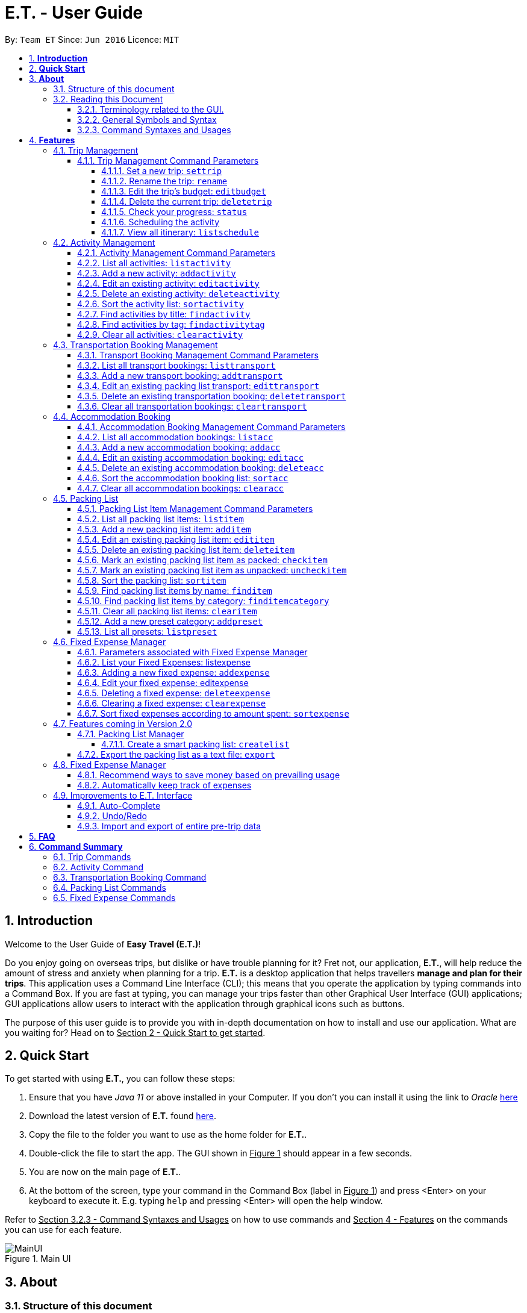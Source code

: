 = E.T. - User Guide
:site-section: UserGuide
:toc:
:toclevels: 5
:toc-title:
:toc-placement: preamble
:sectnums:
:sectnumlevels: 5
:imagesDir: images
:stylesDir: stylesheets
:xrefstyle: full
:experimental:
ifdef::env-github[]
:tip-caption: :bulb:
:note-caption: :information_source:
endif::[]
:repoURL: https://github.com/AY1920S2-CS2103T-W17-3/main

By: `Team ET`      Since: `Jun 2016`      Licence: `MIT`

== *Introduction*

Welcome to the User Guide of *Easy Travel (E.T.)*!

Do you enjoy going on overseas trips, but dislike or have trouble planning for it? Fret not, our application, **E.T.**, will help reduce the amount of stress and anxiety when planning for a trip. **E.T.** is a desktop application that helps travellers **manage and plan for their trips**. This application uses a Command Line Interface (CLI); this means that you operate the application by typing commands into a Command Box. If you are fast at typing, you can manage your trips faster than other Graphical User Interface (GUI) applications; GUI applications allow users to interact with the application through graphical icons such as buttons.

The purpose of this user guide is to provide you with in-depth documentation on how to install and use our application. What are you waiting for? Head on to +++<u>Section 2 - Quick Start to get started</u>+++.

== *Quick Start*

To get started with using **E.T.**, you can follow these steps:

. Ensure that you have _Java 11_ or above installed in your Computer. If you don’t you can install it using the link to _Oracle_ https://www.oracle.com/java/technologies/javase-jdk11-downloads.html[here]
. Download the latest version of **E.T.** found https://github.com/AY1920S2-CS2103T-W17-3/main/releases[here].
. Copy the file to the folder you want to use as the home folder for **E.T.**.
. Double-click the file to start the app. The GUI shown in +++<u>Figure 1</u>+++ should appear in a few seconds.
. You are now on the main page of **E.T.**.
. At the bottom of the screen, type your command in the Command Box (label in +++<u>Figure 1</u>+++) and press <Enter> on your keyboard to execute it. E.g. typing `help` and pressing <Enter> will open the help window.

Refer to +++<u>Section 3.2.3 - Command Syntaxes and Usages</u>+++ on how to use commands and +++<u>Section 4 - Features</u>+++ on the commands you can use for each feature.

.Main UI
image::user-guide/MainUI.png[]

== *About*
=== Structure of this document
There are many things you can do with **E.T.**. Thus, we have structured this User Guide in such a way that you can easily find what you need. In the next subsection, +++<u>Section 3.2 Reading this Document</u>+++, you will find useful tips on reading this document. It is then followed by +++<u>Section 4 - Features</u>+++ where the seven main features of E.T. and their commands are documented:

- Trip Planner
- Scheduler
- Activity manager
- Transportation Booking Manager
- Accommodation Booking Manager
- Packing list Manager
- Fixed Expense Manager

=== Reading this Document
However, before moving on to the next section, you may want to familiarise yourself with some technical terms, symbols and syntax that are used throughout the document. In this subsection, you can find all the information you need to know when reading this document.

==== Terminology related to the GUI.
The following figure shows how E.T. looks like.

.Main page of E.T
image::user-guide/MainPage.png[]

==== General Symbols and Syntax
Table 1 below explains the general symbols and syntax used throughout the document.

|===
|Symbol/syntax |What does it mean?

|_italics_,
|Italicised text indicates that the text has a definition that is specific to the application. Look out for the definitions of these words in the same paragraph or in the glossary.

|`command`
|A grey highlight (called a code-block markup) indicates that this is a command that can be typed into the command box and executed by the application.

|💡
|A light bulb indicates that the enclosed text is a tip.

|⚠
|A warning sign indicates that the enclosed text is important.
|===

Table 1. General symbols and syntax

==== Command Syntaxes and Usages

Since *E.T.* is a CLI application, knowing how to use commands is very important. The following subsection will teach you how to read and use commands in *E.T.*. All commands in *E.T.* follow similar formats as described below and examples will be provided to help you understand their usage. Examples of commands and their formats will be written in `code-blocks`.

Table 2 below explains some important technical terms. An example will be provided to help you visualize these terms.


|===
|Technical Term |What does it mean?

|Command word
|The first word of a command. It determines the action that E.T. should perform.

|Parameter
|The word or group of words following the command word. They are values given to a command to perform the specified action.

|Prefix
|The word that at the start of a parameter. It distinguishes one parameter from another.
|===

Table 2. Commands technical terms

Example:


    additem name/NAME quantity/QUANTITY category/CATEGORY


Breakdown:

*Command Word* - `additem`

*Parameters* - `NAME`, `QUANTITY`, `CATEGORY`

*Prefix* -  `name/`, `quantity/`, `category/`

The following points explain how you can use a command with the provided format. More examples will be provided for each command in +++<u>Section 4 - Features</u>+++.
Words in the upper case are the parameters to be supplied by you.

- Words in the *upper case* are the parameters to be supplied by you.

Example:
|===
|Format given |Example of user input

|`deletetransport INDEX`
|`deletetransport 1`
|===

`INDEX` is a parameter that you supply.

In this example, the user supplied `1` as the `INDEX`.

- Items in *square brackets* are optional.

Example:
|===
|Format given |Example of user input

|`edititem INDEX [name/NAME] [quantity/QUANTITY] [category/CATEGORY]`
|`edititem 1 quantity/5`
|===
`INDEX` is compulsory as it is not in a pair of *square brackets*.

`[name/NAME]` on the other hand is optional as it is in a pair of *square brackets*.

The same rule applies to the rest of the parameters.

In the example above, the user supplied the compulsory parameter `INDEX` and only one optional parameter `[quantity/QUANTITY]`.

- Items with `...` after them can be used zero or multiple times.

Example:
|===
|Format given |Example of user input

|`addactivity title/TITLE location/LOCATION duration/DURATION tag/TAG...`
|`addactivity title/Shopping location/Treasure Factory duration/2 tag/shopping tag/tokyo`

| _Same as above_
|`addactivity title/Osaka Castle View location/Treasure Factory duration/2 duration/1`
|===
In the first example above, the user supplied 2 `tag/TAG` parameters.

In the second example above, the user did not supply any `tag/TAG` parameters.

- Parameters can be supplied in any order

Example:
|===
|Format given |Example of user input

|`addactivity title/TITLE location/LOCATION duration/DURATION tag/TAG... `
|`addactivity title/Shopping location/Treasure Factory duration/2 tag/shopping tag/tokyo`

| _Same as above_
|`addactivity duration/2 tag/shopping location/Treasure Factory tag/tokyo title/Shopping`
|===

The above user input command examples are equivalent even though the order of the parameters supplied are different.

With the above information, you can now move on to Section 5 - Feature to learn all the features of the application and start using the commands.
[[Features]]
== *Features*
This section contains all the information you need to know about the features of *E.T.*. To use each feature or sub-feature, you will need to enter the command into the _Command Box_.

[WARNING]

You are required to set a trip before other features are unlocked. <<UserGuide.adoc#set-a-new-trip, See Section 4.1.2 Set a new trip>>  to learn how to set a trip.

=== Trip Management

This feature allows you to manage your trip. You can record the following information about your trip:
* Title
* Budget
* Exchange rate
* Start date
* End date

[#trip-management-command-parameters]
==== Trip Management Command Parameters
Before you jump right into using this feature, you may want to learn about all the common command parameters used in this feature. The table below shows the list of common command parameters that will be used for this feature.


|===
|*Parameter Name* |*Description*

|`TITLE`
|The title of your trip.

It must be alphanumeric words not more than 50 characters long.

E.g. `Graduation Trip`

|`BUDGET`
|The budget of your trip.

It must be a whole number not more than 1 000 000 000.

E.g. `5000`

|`EXCHANGE_RATE`
|The exchange rate for your country of visit.

It must be a number greater than 0 and not more than 100.

E.g. `76.3`

|`START_DATE`
|The starting date of your trip.

It must be in the format of `dd-MM-yyyy HH:mm`.
It must not be later than the `END_DATE`.

E.g. `28-09-2020`
This example means 28 September 2020.


|`END_DATE`
|The ending date of your trip.

It must be in the format of `dd-MM-yyyy HH:mm`.
It must not be earlier than the START_DATE.

E.g. `05-10-2020`
This example means `05 October 2020`.

|===


[#set-a-new-trip]
===== Set a new trip: `settrip`

You can use this command to set a new trip that you want to plan for.

*Format:*

`settrip title/TITLE budget/BUDGET exchangerate/EXCHANGE_RATE startdate/START_DATE enddate/END_DATE`


[IMPORTANT]
====
Refer to <<UserGuide.adoc#trip-management-command-parameters, Section 4.1.1 Trip Management Command Parameters>> for more detail about each parameter.
====

*Example:*

If you are all ready to start planning for your trip and you want to set a trip to get started, follow these steps below. You will learn how to set a graduation trip that starts on *28 September 2020* and ends on *5 October 2020* with a budget of *$5000* and an exchange rate of *76.7*.

****
Setting a new trip:

. Type `settrip title/Graduation Trip budget/5000 exchangerate/76.6 startdate/28-09-2020 enddate/05-10-2020` into the _Command Box_.
. Press `Enter` to execute.

Outcome:

. The _Result Display_ will show a success message.
. You can now see your trip information on the _Trip Information Panel_.
****

.Outcome of a successful settrip command
image::user-guide/SetTrip.png[]

WARNING: Ensure that your date is correct as E.T. does not allow editing of dates once set.

===== Rename the trip: `rename`

You can use this command to change the title of the trip.

**Format: **

`rename TITLE`

[NOTE]
====
Refer to <<UserGuide.adoc#trip-management-command-parameters, Section 4.1.1 Trip Management Command Parameters>> for more detail about each parameter.
====

*Example:*

Assume that you have accidentally titled the trip wrongly to *Craduation Trip* instead of *Graduation Trip*, you can do the following steps.

****
Renaming the trip:

. Type rename `Graduation Trip` into the _Command Box_.
. Press `Enter` to execute.

Outcome:

. The _Result Display_ will show a success message.
. You can now see your updated trip title on the _Trip Information Panel_.
****

.Outcome of a successful rename
image::user-guide/RenameTrip.png[]

===== Edit the trip’s budget: `editbudget`

You can use this command to change the budget of the trip.

*Format:*

`editbudget AMOUNT`

[IMPORTANT]
====
* The new amount set cannot be lower than your total expenses.
* Refer to <<UserGuide.adoc#trip-management-command-parameters, Section 4.1.1 Trip Management Command Parameters>> for more detail about each parameter.
====

**Example: **

Let’s say after planning your expenses, you realised that you would want to increase your budget to $6000. Follow the following steps to do that.

****
Editing the trip budget:

. Type `editbudget 6000` into the _Command Box_.
. Press `Enter` to execute.

Outcome:

. The _Result Display_ will show a success message.
. You can now see your updated trip budget on the _Trip Information Panel_.
****

.Outcome of a successful editbudget
image::user-guide/EditBudget.png[]

===== Delete the current trip: `deletetrip`

You can use this command to delete the current trip.

[WARNING]
Deleting the trip will clear all your data from the app! Think twice before you do so.


*Format:*

`deletetrip`

*Example:*

Assuming that you have finished planning for your trip and would like to start planning for a new one, follow these steps.

Deleting the current trip:

. Type `deletetrip` into the _Command Box._
. Press `Enter` to execute.

Outcome:

. The _Result Display_ will show a success message.
. You can now see that no trip is set on the _Trip Information Panel_.

.Outcome of a successful deletetrip command
image::user-guide/deletetrip.png[]

===== Check your progress: `status`
You can use this command to check the progress of your planning. This command will open a window which shows you the following information:

* Schedule - If there are any overlapping programs.
* Packing list - Number of items packed and left to pack.
* Expense - Remaining budget.
* Accommodation - The nights without accommodation bookings.
*Format:*

`status`

*Example:*
If you are planning for your trip halfway and feel lost, you can check your progress using the following steps. It can remind you of what you have to do next.

****
Deleting the current trip:

. Type `status` into the _Command Box_.
. Press `Enter` to execute.

Outcome:

. The _Result Display_ will show the message “Progress checker window is opened.”.
. You will now see the following window.
****

.Progress checker window
image::user-guide/status.png[]

===== Scheduling the activity

Allow users to manage the activities in the trip

===== View all itinerary: `listschedule`

Shows you the entire itinerary.

Using the status command would create a pop-up window as shown in figure 4.

.The pop-up after using status command
image::user-guide/Status.png[]

[NOTE]
====
The pop-up would show you major warnings such as

- No expense/packing list item set
- Collisions in activities
- Over expenditure on budget
- Unchecked items in packing list
====



=== Activity Management
This feature allows you to manage your activities for the trip. You can record the following information about your activities:

* Title
* Location
* Duration

[#activity-management-command-parameters]
==== Activity Management Command Parameters
Before you jump right into using this feature, you may want to learn about all the common command parameters used in this feature. The table below shows the list of common command parameters that will be used for this feature.

|===
|*Parameter Name* |*Description*

|`TITLE`
|The title of the activity.

It must be alphanumeric words not more than 50 characters long.

E.g. `Shopping`

|`LOCATION`
|The location of the activity.

It must be alphanumeric words not more than 50 characters long.

E.g. `Tokyo`

|`DURATION`
|The duration of the activity in hours.

It must be an integer from 1 to 24 (both inclusive).

E.g. `3`

|`TAG`
|The tag you want to attach to an activity.

It must be a single alphanumeric word not more than 30 characters long.

E.g. `sports`


|`INDEX`
|The index number of the activity in the displayed list. The first entry of the list has an index number of `1` and all the entries are listed in increasing index numbers.

It must be a valid index number.

|===


==== List all activities: `listactivity`

You can use this command to navigate to the Activities Tab and display all your activities in **E.T.**.

*Format:*

`listactivity`

*Example:*

If you are in another tab and wish to look at your list of activities, you can follow these instructions.

****
Listing all your activities:

. Type `listactivity` into the __Command Box__.
. Press `Enter` to execute.

Outcome:

. The Result Display will show a success message.
. *E.T.* will switch to the Activities Tab.
. You can now see all your activities.
****

====  Add a new activity: `addactivity`

You can use this command to add a new activity to E.T.

*Format:*

`addactivity title/TITLE duration/DURATION location/LOCATION [tag/TAG]...`


[NOTE]
=====
Refer to <<UserGuide.adoc#activity-management-command-parameters, Section 4.2.1 Activity Management Command Parameters>> for more detail about each parameter.
=====

*Example:*

Let’s say you have an activity with the following information and wish to record it in *E.T.*.

|===
|Activity |

|Title
|plane

|Location
|Singapore

|Duration
|1

|Tag
|sea, outdoor
|===

****
Adding the above activity:

. Type `addactivity title/Going to the beach duration/4 location/Hakone tag/sea tag/outdoor` into the Command Box.
. Press `Enter` to execute

Outcome:

. The Result Display will show a success message.
. *E.T.* will switch to the Activities Tab.
. You can now see all your activities including the newly added activity.
****

.Outcome of a successful addactivity command
image::user-guide/addactivity.png[]

==== Edit an existing activity: `editactivity`

You can use this command to edit an existing activity in `E.T.`

*Format:*

`editactivity INDEX [title/NAME] [duration/DURATION] [location/LOCATION] [tag/TAG]...`




[NOTE]
====
* You must supply at least one optional parameter.
* The existing values will be updated to the new values.
* If `tag/TAG` is supplied, it will overwrite the existing tags. Hence, you can supply an empty tag to clear the existing tags.
* Refer to <<UserGuide.adoc#activity-management-command-parameters, Section 4.2.1 Activity Management Command Parameters>> for more detail about each parameter.
====

Editing the activity:


*Example:*

Assume you have accidentally made a mistake in the spelling of the title of the *second* activity in the displayed list and wish to change it to “*Skiing*”. You do perform the following steps.

****
Editing the activity:

. Type `editactivity 2 title/Skiing into the Command Box.`
. Press `Enter` to execute.

Outcome:

. The Result Display will show a success message.
. *E.T.* will switch to the Activities Tab.
. You can now see all your activities including the edited activity.
****

.Outcome of a successful editactivity command
image::user-guide/editactivity.png[]

====  Delete an existing activity: `deleteactivity`
You can use this command to delete an existing activity in *E.T.*.

*Format:*

`deleteactivity INDEX`

[NOTE]
====
* Refer to <<UserGuide.adoc#activity-management-command-parameters, Section 4.2.1 Activity Management Command Parameters>> for more detail about each parameter.
====

*Example:*

If you change your mind and decide to remove the *first* activity in the displayed list from your plan, you can perform the steps below.

****
Deleting the activity:

. Type `deleteactivity 1` into the Command Box.
. Press `Enter` to execute.

Outcome:

. The Result Display will show a success message.
. *E.T.* will switch to the Activities Tab.
. You can now see the deleted activity no longer exists.
****

==== Sort the activity list: `sortactivity`

*Format:*

`sortactivity CRITERIA ORDER`

[NOTE]
====
* `CRITERIA` refers to the criteria to sort the list of activities by. It can take the following values: `title`, `location`, `duration`.
* `ORDER` refers to the order to sort the list of activities by. It can take the value of `ascending` or `asc` to sort in `ascending` order and `descending` or `des` to sort in descending order.
====

*Example:*

If you want to sort your list of activities in descending order of duration, to help you in your planning, you can do the following.

****
Sorting activities:

. Type `sortactivity` duration des into the Command Box.
. Press `Enter` to execute.

Outcome:

. The Result Display will show a success message.
. *E.T.* will switch to the Activities Tab.
. You can see a list of sorted activities being displayed.
****

==== Find activities by title: `findactivity`
You can use this command to find activities by keywords.

*Format:*

`findactivity KEYWORD [MORE_KEYWORDS]...`

[NOTE]
====
* The keyword is case-in sensitive
* All the activities that contain at least one of the keywords will be shown.
====

*Example:*

Let say your list has a bunch of activities and you want to search for a specific one about shopping. You can do so as follows.

****
Finding activities:

. Type `findactivity shopping` into the _Command Box_.
. Press `Enter` to execute.

Outcome:

. The _Result Display_ will show a success message.
. *E.T.* will switch to the Activities Tab.
. You can see a list of activities with the keyword being displayed.
****

.Outcome of a successful findactivity command
image::user-guide/FindActivity.png[]

==== Find activities by tag: `findactivitytag`
You can use this command to find activities by tags.


*Format:*

`findactivitytag KEYWORD [MORE_KEYWORDS]...`

[NOTE]
====
* The keyword is case-in sensitive
* All the activities that contain at least one of the tags will be shown.
* This command is very similar to the `findactivity` command. You can refer to <<UserGuide.adoc#activity-management-command-parameters, Section 4.2.1 Activity Management Command Parameters>> for an example.
====

==== Clear all activities: `clearactivity`

You can use this command to clear and delete the whole list of activities in *E.T.*.

*Format:*

`clearactivity`

*Example:*

In the case that you want to restart your activity planning from scratch, you can do the following.

****
Clearing the activity list:

. Type `clearactivity` into the Command Box.
. Press Enter to execute.

Outcome:

. The Result Display will show a success message.
. *E.T.* will switch to the Activities Tab.
. You can see that the list is now empty.
****

=== Transportation Booking Management

This feature allows you to manage your transportation bookings for the trip. You can record the following information about your transport bookings:

=====
- Mode of transport
- Starting location
- Destination
- Time of departure
- Time of arrival
=====

==== Transport Booking Management Command Parameters
Before you jump right in to use this feature, you may want to learn about all the common command parameters used in this feature. The table below shows the list of common command parameters that will be used for this feature.

[cols="1,5a", options="header"]
|===
|Parameter Name
|Description

|`MODE`
| The mode of transport

* It can take the value of `plane`, `bus`, `car`, `train` and `others`.
* E.g. plane

|`START_LOCATION`
| The starting location

* It must be alphanumeric words not more than 50 characters long.
* E.g. `Singapore Changi Airport`

|`END_LOCATION`
| The destination

* It must be alphanumeric words not more than 50 characters long.
* E.g. `KL International Airport`

|`START_TIME`
| The time of departure

* It must be in the format of dd-MM-yyyy HH:mm where HH:mm is the 24hr format time.
* It must fall within the time frame of the trip and must not be later than the `END_TIME`.
* E.g. `28-09-2020 13:00`
This example means 28 September 2020 at 1:00 PM.

|`END_TIME`
| The time of arrival

* It must be in the format of dd-MM-yyyy HH:mm where HH:mm is the 24hr format time.
* It must fall within the time frame of the trip and must not be earlier than the `START_TIME`.
* E.g. `30-09-2020 13:00`
This example means 30 September 2020 at 1:00 PM.

|`INDEX`
| The index number of the transport booking entry in the displayed list. The first entry of the list has an index number of 1 and all the entries are listed in increasing index numbers.

* It must be a valid index number.
|===

==== List all transport bookings: `listtransport`

You can use this command to navigate to the Transportation Tab and display all your transport bookings in E.T..

Format: `listtransport`

Examples:
`listtransport` +

If you are in another tab and wish to look at your list of transport bookings, you can follow these instructions.

****
Listing your packing list:

1. Type `listtransport` into the __Command Box__.
2. Press `Enter` to execute.

Outcome:

1. The __Result Display__ will show a success message.
2. **E.T.** will switch to the __Packing List Tab__.
3. You can now see your transport bookings.
****

.After the list transport command
image::user-guide/ListTransport.png[]

==== Add a new transport booking: `addtransport`

You can use this command to add a new transport booking to **E.T.**

Format: `addtransport name/NAME quantity/QUANTITY category/CATEGORY`

[NOTE]
=====
- If a duplicated transport is added, it will let the user know that the transport is already in the list.
- Refer to Section 4.3.1 Transport Booking Management Command Parameters for detail about each parameter.
=====

Example:

`addtransport name/underwear quantity/5 category/clothes` +

Let’s say you have a transport booking with the following information and wish to record it in **E.T.**

[cols="1,2"]
|===

| Mode of transport
| plane

| Starting location
| Singapore

| Destination
| Japan

| Time of departure
| 28 September 2020 at 9:00 AM

| Time of arrival
| 28 September 2020 at 4:00 PM
|===

You can follow these instructions:

****
Adding the above transport booking:

1. Type `addtransport mode/plane startloc/Singapore endloc/Japan starttime/28-09-2020 09:00 endtime/28-09-2020 16:00` into the __Command Box__.
2. Press `Enter` to execute.

Outcome:

1. The __Result Display__ will show a success message.
2. **E.T.** will switch to the __Transportation Tab__.
3. You can now see all your transport bookings including the newly added transport booking.

****

.After add transport command
image::user-guide/AddTransportBooking.png[]

==== Edit an existing packing list transport: `edittransport`

You can use this command to edit an existing transport booking in **E.T.**

Format: `edittransport INDEX [name/NAME] [quantity/QUANTITY] [category/CATEGORY]`

[NOTE]
=====
- Existing values will be updated to the input values.
- You must supply at least one optional parameter.
- Refer to Section 4.3.1 Transport Booking Management Command Parameters for more detail about each parameter.
=====

Examples:

`edittransport 5 transport/boxer` +

Assuming that you have entered the wrong time of departure for the second transport booking and want to change it to `28 September 2020, 10:00 AM`.

****
Editing the transport booking:

1. Type `edittransport 2 starttime/28-09-2021 10:00` into the __Command Box__.
2. Press `Enter` to execute.

Outcome:

1. The __Result Display__ will show a success message.
2. **E.T.** will switch to the __Transportation Tab__.
3. You can now see all your transport bookings including the edited transport booking.
****

.After edit transport command
image::user-guide/EditTransportBooking.png[]

==== Delete an existing transportation booking: `deletetransport`

This command would delete the transport booking at the `INDEX` that you specified. The `INDEX` should be corresponding to the index shown in the transport booking list.

Format: `deletetransport INDEX`

[NOTE]
`INDEX` refers to the index number shown in the displayed transport booking list. `INDEX` *must be a positive integer* 1, 2, 3, ...

Examples:

`deletetransport 1`

Suppose you decided to cancel the flight you had booked previously. In **E.T.**, the flight that you have entered is stored at `INDEX` 1. You can follow the instructions below.

****
Deleting the transport booking:

1. Type `deletetransport 1` into the __Command Box__.
2. Press `Enter` to execute.

Outcome:

1. The __Result Display__ will show a success message.
2. **E.T.** will switch to the __Transportation Tab__.
3. You can now see that **E.T.** has deleted the flight at `INDEX` 1
****

.After delete transport booking command
image::user-guide/DeleteTransportBooking.png[]

==== Clear all transportation bookings: `cleartransport`

This command will clear every transport booking you have made.

Format: `cleartransport`

Example:

`cleartransport` +

Assume you decided to cancel all your bookings at once but you do not want to delete the entire trip. You can use this command to easily wipe all traces of previous transportation booking entries and start on a clean slate.

****
Clearing all transport bookings:

1. Type `cleartransport` into the __Command Box__.
2. Press `Enter` to execute.

Outcome:

1. The __Result Display__ will show a success message.
2. **E.T.** will switch to the __Transportation Tab__.
3. You can now see that **E.T.** has cleared all your transport bookings.
****

.After clear transport booking command
image::user-guide/ClearTransportBooking.png[]

=== Accommodation Booking

The following feature allows you to manage all  accommodation bookings.

[#accommodation-booking-management-command-parameters]
==== Accommodation Booking Management Command Parameters

Before you jump right into using this feature, you may want to learn about all the common command parameters used in this feature. The table below shows the list of common command parameters that will be used for this feature.


|===
|Parameter Name |Description

|`NAME`
|The name of the accommodation booking

It must be alphanumeric words not more than 50 characters long.

E.g. `Ritz Carlton`


|`LOCATION`
|The location of the accommodation booking

It must be alphanumeric words not more than 50 characters long.

E.g. `KL`


|`START_DAY`
|The start day of the accommodation booking

It must be a positive integer and it cannot be a number larger than `END_DAY`


|`END_DAY`
|The end day of the accommodation booking

It must be a positive integer and cannot exceed the length of the trip

|`REMARK`
|The remark of the accommodation booking

It cannot be more than 150 characters long.


|`INDEX`
|The index number of the accommodation booking in the displayed list. The first entry of the list has an index number of `1` and all the entries are listed in increasing index numbers.

It must be a valid index number.

|===

==== List all accommodation bookings: `listacc`

You can use this command to navigate to the __Accommodation Tab__ and display all your activities in **E.T.**.

Format: `listacc`

Example:
If you are in another tab and wish to look at your list of accommodation bookings, you can follow these instructions.

****
Listing all your activities:

. Type `listacc` into the __Command Box__.
. Press `Enter` to execute.

Outcome:

. The __Result Display__ will show a success message.
. *E.T.* will switch to the __Accommodation Tab__.
. You can now see all your accommodation bookings.
****


==== Add a new accommodation booking: `addacc`

This command would add a new accommodation booking into your list of accommodations.

Format: `addacc name/NAME loc/LOCATION startday/START_DAY endday/END_DAY [remark/REMARK]`

NOTE: Refer to <<UserGuide.adoc#accommodation-booking-management-command-parameters, Section 4.4.1 Trip Management Command Parameters>> for more detail about each parameter.

Examples:

Let’s say you have secured a booking of the accommodation “JW Marriott Hotel” at the location “KL”. You can run the following command to record this into your list of accommodations.


|===
|Accommodation Booking |

|Name
|JW Marriott Hotel

|Location
|KL

|Start Day
|2

|End Day
|3
|===

****
Adding the above activity:

. Type `addacc name/JW Marriott Hotel loc/KL startday/2 endday/4` into the __Command Box__.
. Press `Enter` to execute.

Outcome:

. The __Result Display__ will show a success message.
. **E.T.* *will switch to the __Accommodation Tab__.
. You can now see all your accommodation bookings including the newly added accommodation booking.
****

.After add accommodation booking command
image::user-guide/AddAccommodationBooking.png[]

==== Edit an existing accommodation booking: `editacc`

This command will edit any mistakes made in the details of the accommodation booking using the specified `INDEX`.

Format: `editacc INDEX [name/NAME] [loc/LOCATION] [startday/START_DAY] [endday/END_DAY] [remark/REMARK]`

NOTE: Refer to <<UserGuide.adoc#accommodation-booking-management-command-parameters, Section 4.4.1 Trip Management Command Parameters>> for more detail about each parameter.

Examples:

Let’s say you decided to change the accommodation booking you have input earlier to have a check in day of 4 and check out day of 6.

****
Editing the accommodation booking:

. Type `editacc 2 startday/4 endday/6` into the __Command Box__.
. Press `Enter` to execute.

Outcome:

. The __Result Display__ will show a success message.
. **E.T.* *will switch to the __Accommodation Tab__.
. You can now see all your accommodation bookings including the edited accommodation booking.
****

.After edit accommodation booking command
image::user-guide/EditAccommodationBooking.png[]


==== Delete an existing accommodation booking: `deleteacc`

This command would delete the accommodation booking you have added earlier using the specified `INDEX`

Format: `deleteacc INDEX`

NOTE: Refer to <<UserGuide.adoc#accommodation-booking-management-command-parameters, Section 4.4.1 Trip Management Command Parameters>> for more detail about each parameter.

Examples:

Let’s say you decided to cancel on the accommodation booking that you have made earlier. The accommodation booking that you want to cancel is stored in `INDEX` 2 of *E.T.* , thus running the following command would delete the accommodation booking entry.

****
Deleting the activity:

. Type `deleteactivity 1` into the _Command Box_.
. Press `Enter` to execute.

Outcome:

. The __Result Display__ will show a success message.
. **E.T.* *will switch to the __Accommodation Tab__.
. You can now see the deleted accommodation booking no longer exists.
****

==== Sort the accommodation booking list: `sortacc`

You can use this command to sort the displayed list of accommodation bookings.

Format: `sortacc CRITERIA ORDER`

[NOTE]
====
`CRITERIA` refers to the criteria to sort the list of accommodation bookings by. It can take the following values: `name`, `location`, `day`.

`ORDER` refers to the order to sort the list of accommodation bookings by. It can take the value of `ascending` or `asc` to sort in ascending order and `descending` or `des` to sort in descending order.
====

Example:

If you want to sort your list of accommodation bookings in ascending order of name, to help you in your planning, you can do the following.

****
Sorting activities:

. Type `sortacc name asc` into the __Command Box__.
. Press Enter to execute.

Outcome:

. The __Result Display__ will show a success message.
. **E.T.* *will switch to the __Accommodation Tab__.
. You can see a list of sorted accommodation bookings being displayed.
****

==== Clear all accommodation bookings: `clearacc`

This command allows you to clear all accommodation booking you have made previously.

Format: `clearacc`

Example:

Let’s say you decided to delete all accommodation bookings you have created without deleting the trip. Running this command would clear all prior accommodation booking created and let you start on a clean slate.

****
Clearing the accommodation booking list:

. Type `clearacc` into the __Command Box__.
. Press `Enter` to execute.

Outcome:

. The __Result Display__ will show a success message.
. **E.T.* *will switch to the __Accommodation Tab__.
. You can see that the list is now empty.
****

=== Packing List

This feature allows you to manage your packing list for the trip. You can record the following information about your packing list items:
=====
- Name
- Quantity
- Category
=====

==== Packing List Item Management Command Parameters
Before you jump right in to use this feature, you may want to learn about all the common command parameters used in this feature. The table below shows the list of common command parameters that will be used for this feature.

[cols="1,5a", options="header"]
|===
|Parameter Name
|Description

|`NAME`
| The name of the packing list item

* It must be made of alphanumeric characters, and it must be less than 30 characters long
* It can be made up of multiple words
* **E.T.** will automatically capitalise the first letter of the NAME. For example, if the user types in name/high heels, it will display “High Heels” in the packing list. However, it will not make the rest of the words in the name to lowercase.For example, if the user types in name/unDErwear, it will display “UnDErwear” in the packing list
* E.g. high heels

|`QUANTITY`
| The quantity of the item

* It must be a positive integer 1,2,3… and up to 100000
* E.g. 5

|`CATEGORY`
|The category that the item is classified in

* It must be made of alphanumeric characters, and it must be less than 30 characters long
* It can be made up of multiple words
* **E.T.** will automatically make the category lowercase
* If it is not in the available presets (see section 4.5.13), then the default icon will be placed next to the packing list item’s name. Else, the category icon will be placed next to the packing list item’s name instead.
* E.g. essentials

|`INDEX`
| The index number of the packing list item in the displayed list. The first entry of the list has an index number of 1 and all the entries are listed in increasing index numbers.

* It must be a positive integer 1,2,3…
* E.g. 1
|===

==== List all packing list items: `listitem`

You can use this command to navigate to the __Packing List Tab__ and display your packing list in **E.T.**

Format: `listitem`

Examples:
`listitem` +

If you are in another tab and wish to look at your packing list, you can follow these instructions.

****
Listing your packing list:

1. Type `lisitem` into the __Command Box__.
2. Press `Enter` to execute.

Outcome:

1. The __Result Display__ will show a success message.
2. **E.T.** will switch to the __Packing List Tab__.
3. You can now see your packing list.
****

.After the list item command
image::user-guide/ListItem.png[]

==== Add a new packing list item: `additem`

This command allows you to add a new item into your packing list.

Format: `additem name/NAME quantity/QUANTITY category/CATEGORY`

[NOTE]
=====
- If there is already an item in the packing list with the same name, then it will notify you of it.
=====

Example:

`additem name/underwear quantity/5 category/clothes` +

Suppose you want to add a new item with the following information and wish to record it in **E.T.**

[cols="1,2", options="header"]
|===
| Packing List Item |
|`NAME`
| underwear

|`QUANTITY`
| 5

|`CATEGORY`
| clothes
|===

You can follow these instructions:

****
Adding your packing list item:

1. Type `additem name/underwear quantity/5 category/clothes` into the __Command Box__.
2. Press `Enter` to execute.

Outcome:

1. The __Result Display__ will show a success message.
2. **E.T.** will switch to the __Packing List Tab__.
3. You can now see your newly added packing list item
****

.After add item command
image::user-guide/AddItem.png[]

==== Edit an existing packing list item: `edititem`

This command allows you to edit any mistake made in the details of an existing item.

Format: `edititem INDEX [name/NAME] [quantity/QUANTITY] [category/CATEGORY]`

[NOTE]
=====
- Existing values will be updated to the input values.
- Command can only be used if an item has been added.
=====

Examples:

`edititem 5 item/boxer quantity/3 category/essentials` +

Let’s say you want to edit the item at index 5 to the following information:

[cols="1,2,3", options="header"]
|===
|
| Current
| Edited

|`NAME`
| Underwear
| Boxer

|`QUANTITY`
| 5
| 3

|`CATEGORY`
| clothes
| essentials
|===

You can follow these instructions:

****
Editing the packing list item:

1. Type `edititem 5 name/boxer quantity/3 category/essentials` into the __Command Box__.
2. Press `Enter` to execute.

Outcome:

1. The __Result Display__ will show a success message.
2. **E.T.** will switch to the __Packing List Tab__.
3. You can now see your edited item.
****

.After edit item command
image::user-guide/EditItem.png[]

==== Delete an existing packing list item: `deleteitem`

This command would delete the packing list item at the `INDEX` that you specified. The `INDEX` should be corresponding to the index shown in the packing list.

Format: `deleteitem INDEX`

[NOTE]
=====
- Command can only be used if there is at least 1 item in the packing list
=====

Examples:

`deleteitem 1` +

Let’s say you want to delete the first item in the packing list. You can follow these instructions:

****
Deleting the packing list item:

1. Type `deleteitem 1` into the __Command Box__.
2. Press `Enter` to execute.

Outcome:

1. The __Result Display__ will show a success message.
2. **E.T.** will switch to the __Packing List Tab__.
3. You can now see that the item is deleted from your packing list.
****

.Before delete item command
image::user-guide/DeleteItem 1.png[]

.After delete item command
image::user-guide/DeleteItem 2.png[]

==== Mark an existing packing list item as packed: `checkitem`

This command marks an item as packed in your packing list.

Format: `checkitem INDEX [MORE_INDEXES]...`

[NOTE]
=====
- Command can only be used if there is at least 1 item in the packing list
- If item is already packed, then it will just remain packed
- The result box will display the checked item(s)
- You are able to mark multiple items as packed in one command
- If there is one invalid index given in the command, for example `checkitem 1 3 1000 5`, and 1000 is the invalid index, then the items at index 1, 3 and 5 will be marked as packed, but not 1000.
- However, if a negative index is given, such as `checkitem 1 3 -2 5`, no matter the position of the negative index, the whole command will be deemed as invalid, and every item at the indicated indexes will remain as unchecked.
=====

Examples:

`checkitem 1 3 14 17` +

Let’s assume you want to mark the first, third, fifth and sixth items in the packing list as packed. You can follow these instructions.

****
Marking the packing list items as packed:

1. Type `checkitem 1 3 14 17` into the command box into the __Command Box__.
2. Press `Enter` to execute.

Outcome:

1. The __Result Display__ will show a success message.
2. **E.T.** will switch to the __Packing List Tab__.
3. You can now see your checked items.
****

.After check item command part 1
image::user-guide/CheckItem 1.png[]

.After check item command part 2
image::user-guide/CheckItem 2.png[]

==== Mark an existing packing list item as unpacked: `uncheckitem`

This command marks an item as unpacked in your packing list.

Format: `uncheckitem INDEX [MORE_INDEXES]...`

[NOTE]
=====
- Command can only be used if there is at least 1 item in the packing list
- If item is already unpacked, then it will just remain unpacked
- The result box will display the unchecked item(s)
- You are able to mark multiple items as unpacked in one command
- If there is one invalid index given in the command, for example `uncheckitem 1 3 1000 5`, and 1000 is the invalid index, then the items at index 1, 3 and 5 will be marked as unpacked, but not 1000.
- However, if a negative index is given, such as `uncheckitem 1 3 -2 5`, no matter the position of the negative index, the whole command will be deemed as invalid, and every item at the indicated indexes will remain as checked.
=====

Examples:

`uncheckitem 1 4 7 13 16` +

Imagine you want to mark the first, fourth, seventh, thirteenth and sixteenth items in the packing list as unpacked. You can follow these instructions.

****
Marking the packing list items as unpacked:

1. Type `uncheckitem 1 4 7 13 16` into the command box into the __Command Box__.
2. Press `Enter` to execute.

Outcome:

1. The __Result Display__ will show a success message.
2. **E.T.** will switch to the __Packing List Tab__.
3. You can now see your unchecked items.
****

.After uncheck item command part 1
image::user-guide/UncheckItem 1.png[]

.After uncheck item command part 2
image::user-guide/UncheckItem 2.png[]

.After uncheck item command part 3
image::user-guide/UncheckItem 3.png[]

==== Sort the packing list: `sortitem`

This command sorts your items in the packing list according to an order and a criteria you specify.

Format: `sortitem CRTIERIA ORDER`

[NOTE]
=====
- Criteria can be only name `name` , quantity `quantity` or category `category`
- Order can only be ascending `asc` or descending `des`
- Command can only be used if at least 1 item has been added.
=====

Examples:

`sortitem name asc` +

In the case where you want to sort the packing list by alphabetical order, and in ascending order. You can follow these instructions.

****
Sorting the packing list by alphabetical order:

1. Type `sortitem name asc` into the command box into the __Command Box__.
2. Press `Enter` to execute.

Outcome:

1. The __Result Display__ will show a success message.
2. **E.T.** will switch to the __Packing List Tab__.
3. You can now see your packing list is sorted according to alphabetical order.
****

.After sort item command part 1
image::user-guide/SortItem 1.png[]

.After sort item command part 2
image::user-guide/SortItem 2.png[]

==== Find packing list items by name: `finditem`

This command finds items in your packing list according to keywords specified by you.

Format: `finditem KEYWORD [MORE_KEYWORDS]...`

[NOTE]
=====
- Command can only be used if there is at least 1 item in the packing list.
- If packing list does not contain any of the keywords, then it will display an empty list.
- If you want to return to the packing list after using the `finditem` command, use the `listitem` command. (see Section 4.5.2)
- The result box will display the number of items that contains the keyword(s).
- The `finditem` command will only search through the titles of the items
=====

Examples:

`finditem shampoo dress` +

Suppose you want to find items that contain either shampoo or dress in its name in the packing list. You can follow these instructions.

****
Find the packing list items that contain shampoo or dress:

1. Type `finditem shampoo dress` into the command box into the __Command Box__.
2. Press `Enter` to execute.

Outcome:

1. The __Result Display__ will show a success message.
2. **E.T.** will switch to the __Packing List Tab__.
3. You can now see the items in your packing list that contain either shampoo or dress in its name.
****

.After find item command
image::user-guide/FindItem.png[]

==== Find packing list items by category: `finditemcategory`

This command find items in your packing list according to keywords keywords specified by you that are categories

Format: `finditemcategory KEYWORD [MORE_KEYWORDS]...`

[NOTE]
=====
- Command can only be used if there is at least 1 item in the packing list.
- If packing list does not contain any of the keywords, then it will display an empty list
- If you want to return to the packing list after using the `finditemcategory` command, use the `listitem` command. (see Section 4.5.2)
- The result box will display the number of items that is in the categories of the given keyword(s).
- The `finditemcategory` command will only search through the categories of the items
=====

Examples:

`finditemcategory international clothes` +

Presuming you want to find items that are either in the international or clothes category.  You can follow these instructions.

****
Find the packing list items that are in the international or clothes category:

1. Type `finditemcategory international clothes` into the command box into the __Command Box__.
2. Press `Enter` to execute.

Outcome:

1. The __Result Display__ will show a success message.
2. **E.T.** will switch to the __Packing List Tab__.
3. You can now see the items in your packing list that are either in the international or clothes category
****

.After find item category command
image::user-guide/FindItemCategory.png[]

==== Clear all packing list items: `clearitem`

This command clears all items in your packing list.

Format: `clearitem`

Examples:

`clearitem` +

In the circumstance that you want to delete all the items in your packing list, to start from an empty packing list. You can follow these instructions.

****
Clearing your packing list:

1. Type `clearitem` into the command box into the __Command Box__.
2. Press `Enter` to execute.

Outcome:

1. The __Result Display__ will show a success message.
2. **E.T.** will switch to the __Packing List Tab__.
3. 3. You can now see that **E.T.** has cleared your packing list.
****

.After the clear item command
image::user-guide/ClearItem.png[]

==== Add a new preset category: `addpreset`

This command adds a pre-existing list of items under a category into your packing list.

Format: `addpreset PRESET_NAME`

[NOTE]
=====
- If the preset contains an item that is already in the packing list, it will not add that item in. It will add the rest of the items in the preset into the packing list.
- You can only add in pre-existing presets. If you add in other presets, then you will receive the message, "Sorry! This preset does not exist."
- To see all the available presets, use the `listpreset` command. (see Section 4.5.13)
=====

Examples:

* `addpreset beach` +

Assuming you will be going to the beach during your trip, but you are too lazy to add a packing list item one-by-one. You will like to add all the items in the beach category into your packing list. You can follow these instructions.

****
Adding a pre-existing beach preset into your packing list:

1. Type `addpreset beach` into the command box into the __Command Box__.
2. Press `Enter` to execute.

Outcome:

1. The __Result Display__ will show a success message.
2. **E.T.** will switch to the __Packing List Tab__.
3. You can now see the items in the beach preset added into your packing list.
****

.After add preset command
image::user-guide/AddPreset.png[]

==== List all presets: `listpreset`

This command lists all the default presets available for you to use.

Format: `listpreset`

[NOTE]
=====
- The list will be shown in a pop up window.
- The pop up window will only contain the icons and names of the presets, not the items inside the preset.
=====

Examples:

* `listpreset` +

In the case that you want to add a list of items under a pre-existing category, but you are not sure of the available presets you can use. You can follow these instructions.

****
Listing all the pre-existing presets:

1. Type `listpreset` into the command box into the __Command Box__.
2. Press `Enter` to execute.

Outcome:

1. The __Result Display__ will show a success message.
2. A pop-up window will appear, showing you all the available presets.
****

.After list preset command
image::user-guide/ListPreset.png[]

=== Fixed Expense Manager

The Fixed Expense Manager comprises a list which allows you to set your fixed expenses before your trip. This would help you plan a suitable budget for your upcoming trip.

Examples of Fixed Expenses that you can include are as follows,
****
* Flight Tickets
* Hotel Accommodation Bookings
* Transportation Tickets
* Cost of admission tickets to theme parks
* Or any other fixed miscellaneous costs known to the user before the trip.

****

==== Parameters associated with Fixed Expense Manager
Before jumping into the various features the Fixed Expense Manager offers,
it might be beneficial to take some time looking at the common command parameters
that are used in this feature. This is shown in the table below.


|===
|Parameter Name |Description

|`Amount`
|The amount of money for your fixed expense.

Amount must be a valid number with at most 2 decimal places.

Example: 1.30

|`CURRENCY`
|Currency the fixed expense is in.

It can only take the value of `sgd` or `other`


|`DESCRIPTION`
|The description of the fixed expense.

It must be words made up of alphanumeric characters less than 50 characters long.

Example: Plane Tickets


|`CATEGORY`
|The category of the fixed expense.

It can take the value of `accommodations`, `others`, `transport`, `activities`


|`INDEX`
|The index number of the fixed expense entry in the displayed list.
The first entry of the list has an index of `1` and all subsequent entries are listed in ascending order.
|===

==== List your Fixed Expenses: listexpense
You can use the `listexpense` command to navigate to the Fixed Expense Manager.
Alternatively, you can click on the Fixed Expense tab.

.Accessing Fixed Expense Manager
image::user-guide/ListExpense.png[]

After successfully entering the fixed expense manager, you will see the screen shown in Figure 41 below.

.Fixed Expense Manager
image::user-guide/FixedExpenseManager.png[]

Thereafter, you will be able to add and subsequently modify your fixed expenses.
This would be further elaborated in sections 4.6.3 - 4.6.7 below.


==== Adding a new fixed expense: `addexpense`

You can use this command to add a new fixed expense into the Fixed Expense Manager.

Format: `addexpense amount/AMOUNT currency/CURRENCY description/DESCRIPTION category/CATEGORY`
[NOTE]
====
- Adds a new fixed expense for the upcoming trip.

- The `AMOUNT` entered *must be a positive integer*

- The `DESCRIPTION` field must be alphanumeric words and contain 50 characters.

- The `CATEGORY` field only accepts `transport`, `accommodations`, `others`, `activities`

- If the user enters the expense in other currency, which is identified through typing `OTHER` in the `CURRENCY`
field, the amount will be automatically converted to SGD using the exchange rate provided by you.
====

Example:

Let’s say you wish to include an fixed expense entry with the following information and wish to add it in the Fixed Expense Manager.

|===

|`Amount` | 1100
|`Currency` |SGD
|`Description` | Plane Tickets
|`Category` | Transport
|===


****
To add the Fixed Expense mentioned above,

1. Type `addexpense amount/1100 currency/SGD description/Plane Tickets category/Transport` into the Command Box.
2. Press `Enter` to execute.

Outcome:

1. The __Result Display__ will show a success message.
2. **E.T.** will switch to the __Fixed Expense Tab__.
3. You can now see your newly added Fixed Expense.
****

.After successfully adding a fixed expense
image::user-guide/AddFixedExpense.png[]


==== Edit your fixed expense: editexpense

This command allows you to edit any mistakes that you might have accidentally included into the fixed expense manager. You can edit the details of an existing fixed expense entry based on the `INDEX` you have specified.

Format: `editexpense INDEX [amount/AMOUNT] [currency/CURRENCY]  [description/DESCRIPTION] [category/CATEGORY]`

[NOTE]
====
- The index *must be a positive integer* 1, 2, 3, ...
- At least one of the optional fields must be provided.
- Existing values will be updated to the input values.
- The `DESCRIPTION` field must only contain alphanumeric words and contain 50 characters.
- The `CATEGORY` field only accepts `transport`, `accommodations`, `others`, `activities`
- Both currency and amount fields must exist for a successful edit.
- If the user enters the expense in other currency, the amount will be automatically converted to SGD using the exchange rate provided.
- A *warning* will be shown to you if you have edited an expense such that you have overshot your budget.
====

Example:

Let's say you wish to edit the fixed expense entry at `INDEX` 1 to have a description of “editedtransport"
and SGD 1500 respectively.


|===
| |Current |Edited

|`Amount`
|*1000*
|*1500*

|`Currency`
|other
|SGD

|`Description`
|WrongTransport
|editedtransport

|`Category`
|activity
|transport
|===

****
To do so, follow these steps

1. Type `editexpense 1 amount/1500 currency/SGD description/editedtransport category/transport` into the Command Box.
2. Press `Enter` to execute

Outcome:

1. The __Result Display__ will show a success message.
2. **E.T.** will switch to the __Fixed Expense Tab__.
3. You can now see your newly edited Fixed Expense.
****

.After successfully editing a fixed expense
image::user-guide/EditFixedExpense.png[]


==== Deleting a fixed expense: `deleteexpense`

This command allows you to delete an existing fixed expense entry.

Format: `deleteexpense INDEX`

[NOTE]
====
- You must include an index equivalent to the number of fixed expenses in the list.
====

Example:

Assuming you wish to delete the *__first__* fixed expense.

****
To do so, follow these steps:

1. Type `deleteexpense 1` into the Command Box.
2. Press `Enter` to execute.

Outcome:

1. The __Result Display__ will show a success message.
2. **E.T.** will switch to the __Fixed Expense Tab__.
3. You can now see that the Fixed Expense is deleted from your Fixed Expense Manager.
****

.After successfully deleting a fixed expense
image::user-guide/DeleteFixedExpense.png[]

==== Clearing a fixed expense: `clearexpense`

This command allows you to clear all Fixed Expenses in the list.

Format: `clearexpense`


Example:

Assuming that you wish to clear all your fixed expenses as you are planning for a new trip. You could clear the fixed expense manager using the `clearexpense` command instead of deleting every single fixed expense from your previous trip.

****
To do so, follow these steps:

1. Type `clearexpense` in your Command Box.
2. Press `Enter` to execute

Outcome:

1. The __Result Display__ will show a success message.
2. **E.T.** will switch to the __Fixed Expense Tab__.
3. You will now see an empty Fixed Expense Manager.
****


.After successfully clearing all fixed expense
image::user-guide/ClearFixedExpense.png[]

==== Sort fixed expenses according to amount spent: `sortexpense`

This command allows you to sort all your fixed expenses in the list.

Format: `sortexpense CRITERIA ORDER`

[NOTE]
====
* `ORDER` refers to the order to sort the Fixed Expenses by. It can take the value of `ascending` or `asc` to sort in ascending order or `descending` or `des` to sort in descending order.
* `CRITERIA` refers to the criteria to sort the Fixed Expenses by. It can take these values, `[AMOUNT]` `[DESCRIPTION]` `[CATEGORY]`.
* Only __one__ criteria can be included in the command.
* The list must not be empty.
====

Example:

Assuming you have a lot of fixed expenses and wish to group them by category.
In this example, we would be sorting the fixed expense according to the amount in descending order.

****
You could sort the fixed expenses by category through these steps:

1. Type `sortexpense amount des` into the command box
2. Press `Enter` to execute

Outcome:

1. The __Result Display__ will show a success message.
2. **E.T.** will switch to the __Fixed Expense Tab__.
3. You can now see that your Fixed Expenses are sorted according to descending amount.
****

.After successful sorting of fixed expense
image::user-guide/SortFixedExpense.png[]


=== Features coming in Version 2.0

The following sections [4.7.1 - 4.7.3] describes the various features that will be implemented in Version 2.0 of E.T.

==== Packing List Manager
The following sections [4.7.1.1 - 4.7.1.2] describes the additional features which would be added to the *Packing List Manager* in version 2.0 of E.T.

===== Create a smart packing list: `createlist`
This feature will allow you to create a smart packing list. The motivation behind it is to help inexperienced users with their packing list.

[NOTE]
====
- Creates a list based on the information given by the user.
- Useful for inexperienced users, as they do not know what to pack or the quantity to pack.
- `DAYS`, `ADULT`, `CHILDREN` must be a positive integer *1,2,3....*.
- `SEASON` must be in `Spring`, `Summer`, `Autumn`, `Winter`.
====

Examples: +
`createlist d/7, m/1, f/1, c/2, s/Summer`

If you are planning a trip is 7 days, with 1 male and 1 female,
this command will create a packing list based on the information provided.
7 sets of adult and child summer clothing will be added into the packing list, along with toys for the children.

==== Export the packing list as a text file: `export`
This feature would you to export their existing packing list into a formatted text file.
The motivation behind it is to allow you to share your packing lists among each other freely.
This will give inexperienced users a template to refer to while planning for their upcoming trips.

=== Fixed Expense Manager
The following sections [4.8.1 - 4.8.2] describes the additional features which would be added to the packing list manager
in Version 2.0 of E.T.

==== Recommend ways to save money based on prevailing usage
Use complex algorithms to monitor and track your spending habits.
Recommend ways to save money on certain items.

==== Automatically keep track of expenses
Allow you to automatically keep track of your expenses and avoid entering your expenses on the application. Instead, all your expenses will be automatically entered into E.T.

=== Improvements to E.T. Interface
The following sections [4.9.1 - 4.9.2] describes the additional features which would be added to the general E.T. interface to make E.T. more user friendly.

==== Auto-Complete
This feature would allow you who might be unfamiliar with E.T to type part of a command instead of the whole command.

==== Undo/Redo
This feature would allow you to undo or redo certain commands which are accidentally done.

==== Import and export of entire pre-trip data
This feature would allow you to import and export your trip data to be freely shared with other uses of E.T.

== *FAQ*
*pass:[<u>TO BE EDITED</u>]*

*Q*: How many trips am I able to set in E.T.?

*A*: Users are only able to set 1 trip in E.T.

*Q*: Why aren't I allowed to edit my date for the trip?

*A*: Editing the date would cause conflicts if there were any plans before hand

*Q*: What do I do if I want to change my date?

*A*: Unfortunately, you would have to delete the trip and restart planning.

*Q*: What happens if 2 of my activities clash? Will E.T detect it?

*A*: E.T. will allow the scheduling of overlapping activities. However, when you check the status of your plan using the status command, E.T. will notify you the days of the trip with clashes in timings.

*Q*: How do I transfer my data to another Computer?

*A*: By default, E.T. save all your data in a folder named data in the same directory as the application. You can copy and transfer the data folder into the same directory as E.T. on your other computer and E.T. will automatically load your data when you open the application.


== *Command Summary*

=== Trip Commands

|===
|Command |Example

|*Set Trip* : `settrip title/TITLE startdate/START_DATE enddate/END_DATE budget/BUDGET exchangerate/EXCHANGERATE`
|`settrip title/Graduation Trip start/28-09-2020 end/28-10-2020 budget/1000 exchangerate/1.40`

|*Delete Trip* : `deletetrip`
|`deletetrip`

|*Rename a Trip* : `rename`
|`rename Not a graduation Trip`

|`*Edit Budget for Trip* : editbudget BUDGET`
|`editbudget 1000`

|*View Itinerary* : `view`
|`view`

|*Check Preparation* : `status`
|`status`

|===

=== Activity Command
|===
|Command |Example

|*Add Activity* : `addactivity title/TITLE duration/DURATION location/LOCATION [tag/TAG]...`
|`addactivity title/Going to the beach duration/4 location/Hakone tag/sea tag/ocean`

|*Edit Activity* : `editactivity index [title/NAME] [duration/DURATION] [location/LOCATION] [t/tag]`
|`editactivity 1 name/Go to an aquarium`

|*Delete Activity* : `deleteactivity index`
|`deleteactivity 1`

|*Clear Activity* : `clearactivity`
|`clearactivity`
|===


=== Transportation Booking Command
|===
|Command |Example

|*Add Transport Booking* : `=addtransport mode/MODE startloc/START_LOCATION endloc/END_LOCATION starttime/DATE_TIME_OF_DEPARTURE endtime/DATE_TIME_OF_ARRIVAL`
|`addtransport mode/plane startloc/Singapore endloc/Japan starttime/22-04-2021 09:00 endtime/22-04-2021 16:00`

|*Edit Transportation Booking* : `edittransport INDEX [mode/MODE] [startloc/START_LOCATION] [endloc/END_LOCATION] [starttime/DATE_TIME_OF_DEPARTURE] [endtime/DATE_TIME_OF_ARRIVAL]`
|`edittransport 2 starttime/22-04-2021 10:00`

|*Delete transportation Booking* : `deletetransport INDEX`
|`deletetransport 1`

|*Clear Transportation Bookings* : `cleartransport`
|`cleartransport`
|===

=== Packing List Commands
|===
|Command |Example

|*Add Preset Category* : `addpreset preset/PRESET_NAME`
|`addpreset beach`

|*List all Presets in Packing List*: `listpresets`
|`listpresets`

|*Add Item in Packing List* : `additem item/ITEM quantity/QUANTITY`
|`additem item/underwear quantity/5`

|*Edit Item in Packing List* : `edititem INDEX [i/item] [q/quantity]`
|`edititem 1 item/shirt quantity/5`

|*Delete item in Packing List* : `deleteitem INDEX`
|`deleteitem 1`

|*Mark Item as packed in Packing List* :  `checkitem INDEX`
|`checkitem 1`

|*Mark Item as unpacked in Packing List* : `uncheckitem INDEX`
|`uncheckitem 1`

|*Sort Items in Packing List* : `sortitem order criteria`
|`sortitem asc alphabet`

|*Find items in Packing List*: `finditem`
|`finditem car shampoo`

|*Find items in Packing List under category*: `finditemcategory`
|`finditemcategory swimming clothes`
|===

=== Fixed Expense Commands
|===
|Command |Example

|**List Fixed Expenses*: `listexpense`
|`listexpense`

|*Add Fixed Expense* :  `amount/AMOUNT currency/CURRENCY description/DESCRIPTION category/CATEGORY`
|`addexpense amount/1100 currency/SGD description/Plane Tickets category/Transport`

|*Edit Fixed Expense* : `editexpense INDEX [amount/AMOUNT] [currency/CURRENCY]  [description/DESCRIPTION] [category/CATEGORY]`
|`editexpense 1 amount/1500 currency/SGD description/editedtransport category/transport`

|*Delete Fixed Expense* : `deleteexpense INDEX`
|`deleteexpense 1`

|*Clear Fixed Expenses* : `clearexpense`
|`clearexpense`

|*Sort Fixed Expenses* : `sortexpense CRITERIA ORDER`
|`sortexpense amount des`
|===

